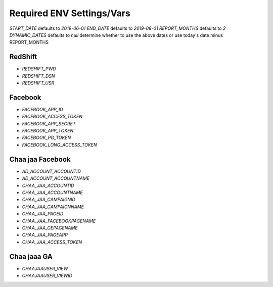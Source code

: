 Required ENV Settings/Vars
~~~~~~~~~~~~~~~~~~~~~~~~~~

`START_DATE` defaults to `2019-06-01`
`END_DATE` defaults to `2019-08-01`
`REPORT_MONTHS` defaults to `2`
`DYNAMIC_DATES` defaults to `null` determine whether to use the above dates or use today's date minus REPORT_MONTHS

RedShift
========

- `REDSHIFT_PWD` 

- `REDSHIFT_DSN` 

- `REDSHIFT_USR`


Facebook
========

- `FACEBOOK_APP_ID`

- `FACEBOOK_ACCESS_TOKEN`

- `FACEBOOK_APP_SECRET`

- `FACEBOOK_APP_TOKEN`

- `FACEBOOK_PG_TOKEN`

- `FACEBOOK_LONG_ACCESS_TOKEN`


Chaa jaa Facebook
=================

- `AD_ACCOUNT_ACCOUNTID`

- `AD_ACCOUNT_ACCOUNTNAME`


- `CHAA_JAA_ACCOUNTID`

- `CHAA_JAA_ACCOUNTNAME`

- `CHAA_JAA_CAMPAIGNID`

- `CHAA_JAA_CAMPAIGNNAME`


- `CHAA_JAA_PAGEID`

- `CHAA_JAA_FACEBOOKPAGENAME`

- `CHAA_JAA_GEPAGENAME`

- `CHAA_JAA_PAGEAPP`

- `CHAA_JAA_ACCESS_TOKEN`


Chaa jaaa GA
============

- `CHAAJAAUSER_VIEW`

- `CHAAJAAUSER_VIEWID`
